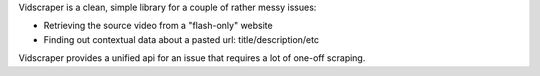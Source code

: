 Vidscraper is a clean, simple library for a couple of rather messy
issues:

- Retrieving the source video from a "flash-only" website
- Finding out contextual data about a pasted url: title/description/etc

Vidscraper provides a unified api for an issue that requires a lot of
one-off scraping.
